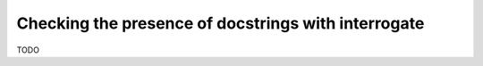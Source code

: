 .. _interrogate-discussion:

Checking the presence of docstrings with interrogate
====================================================

TODO
